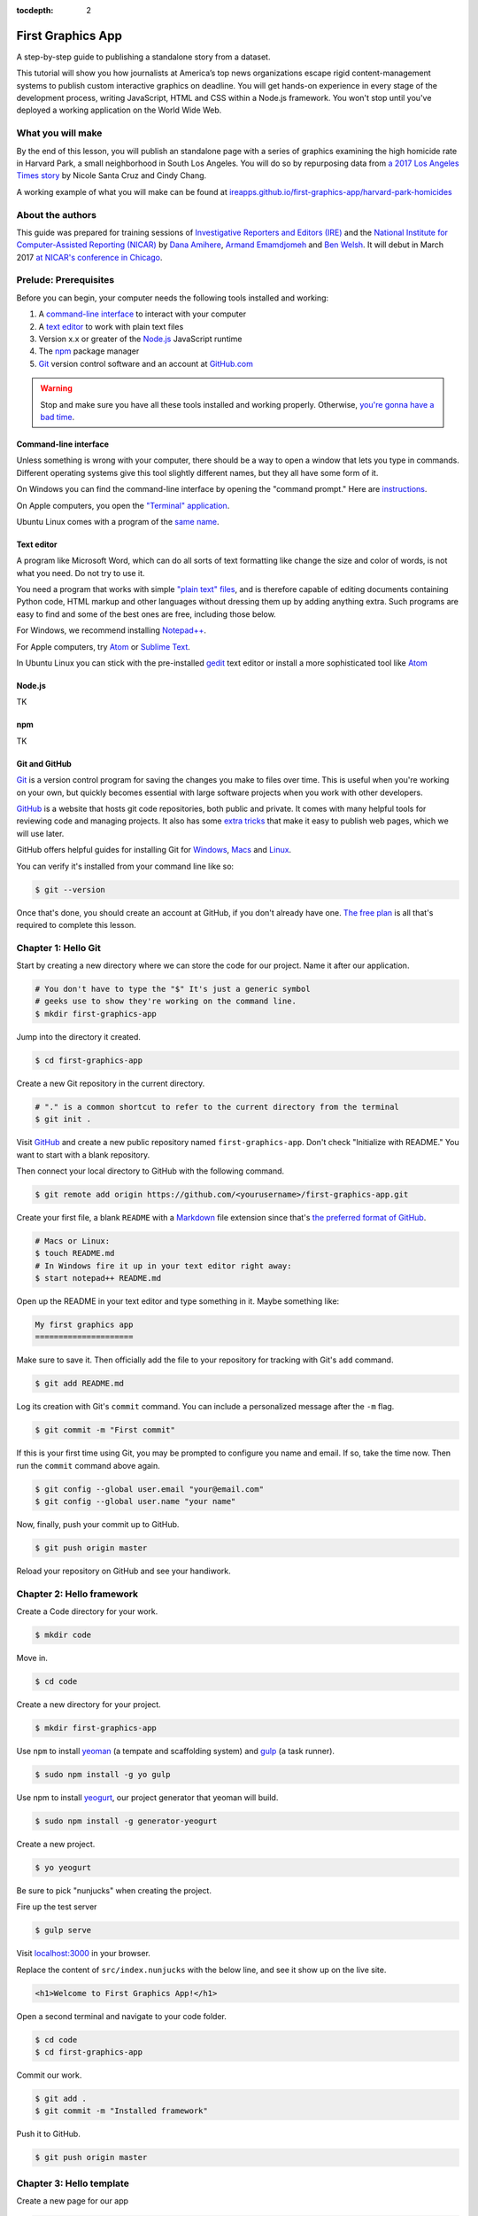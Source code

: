 :tocdepth: 2

==================
First Graphics App
==================

A step-by-step guide to publishing a standalone story from a dataset.

This tutorial will show you how journalists at America’s top news organizations escape rigid content-management systems to publish custom interactive graphics on deadline. You will get hands-on experience in every stage of the development process, writing JavaScript, HTML and CSS within a Node.js framework. You won't stop until you've deployed a working application on the World Wide Web.

******************
What you will make
******************

By the end of this lesson, you will publish an standalone page with a series of graphics examining the high homicide rate in Harvard Park, a small neighborhood in South Los Angeles. You will do so by repurposing data from `a 2017 Los Angeles Times story <http://www.latimes.com/projects/la-me-harvard-park-homicides/>`_ by Nicole Santa Cruz and Cindy Chang.

A working example of what you will make can be found at `ireapps.github.io/first-graphics-app/harvard-park-homicides <https://ireapps.github.io/first-graphics-app/harvard-park-homicides/>`_

*****************
About the authors
*****************

This guide was prepared for training sessions of `Investigative Reporters and Editors (IRE) <http://www.ire.org/>`_
and the `National Institute for Computer-Assisted Reporting (NICAR) <http://data.nicar.org/>`_
by `Dana Amihere <http://damihere.com>`_, `Armand Emamdjomeh <http://emamd.net>`_ and `Ben Welsh <http://palewi.re/who-is-ben-welsh/>`_. It will debut in March 2017 `at NICAR's conference
in Chicago <https://www.ire.org/events-and-training/event/3189/3508/>`_.

**********************
Prelude: Prerequisites
**********************

Before you can begin, your computer needs the following tools installed and working:

1. A `command-line interface <https://en.wikipedia.org/wiki/Command-line_interface>`_ to interact with your computer
2. A `text editor <https://en.wikipedia.org/wiki/Text_editor>`_ to work with plain text files
3. Version x.x or greater of the `Node.js <https://nodejs.org/en/>`_ JavaScript runtime
4. The `npm <https://www.npmjs.com>`_ package manager
5. `Git <http://git-scm.com/>`_ version control software and an account at `GitHub.com <http://www.github.com>`_

.. warning::

    Stop and make sure you have all these tools installed and working properly. Otherwise, `you're gonna have a bad time <https://www.youtube.com/watch?v=ynxPshq8ERo>`_.

.. _command-line-prereq:

Command-line interface
----------------------

Unless something is wrong with your computer, there should be a way to open a window that lets you type in commands. Different operating systems give this tool slightly different names, but they all have some form of it.

On Windows you can find the command-line interface by opening the "command prompt." Here are `instructions <https://www.bleepingcomputer.com/tutorials/windows-command-prompt-introduction/>`_.

On Apple computers, you open the `"Terminal" application <http://blog.teamtreehouse.com/introduction-to-the-mac-os-x-command-line>`_.

Ubuntu Linux comes with a program of the `same name <http://askubuntu.com/questions/38162/what-is-a-terminal-and-how-do-i-open-and-use-it>`_.

Text editor
-----------

A program like Microsoft Word, which can do all sorts of text formatting like change the size and color of words, is not what you need. Do not try to use it.

You need a program that works with simple `"plain text" files <https://en.wikipedia.org/wiki/Text_file>`_, and is therefore capable of editing documents containing Python code, HTML markup and other languages without dressing them up by adding anything extra. Such programs are easy to find and some of the best ones are free, including those below.

For Windows, we recommend installing `Notepad++ <http://notepad-plus-plus.org/>`_.

For Apple computers, try `Atom <https://atom.io>`_ or `Sublime Text <https://www.sublimetext.com/>`_.

In Ubuntu Linux you can stick with the pre-installed `gedit <https://help.ubuntu.com/community/gedit>`_ text editor or install a more sophisticated tool like `Atom <https://atom.io>`_

Node.js
-------

TK

npm
---

TK

Git and GitHub
--------------

`Git <http://git-scm.com/>`_ is a version control program for saving the changes you make to files over time. This is useful when you're working on your own, but quickly becomes essential with large software projects when you work with other developers.

`GitHub <https://github.com/>`_ is a website that hosts git code repositories, both public and private. It comes with many helpful tools for reviewing code and managing projects. It also has some `extra tricks <http://pages.github.com/>`_ that make it easy to publish web pages, which we will use later.

GitHub offers helpful guides for installing Git for `Windows <https://help.github.com/articles/set-up-git#platform-windows>`_, `Macs <https://help.github.com/articles/set-up-git#platform-mac>`_ and `Linux <https://help.github.com/articles/set-up-git#platform-linux>`_.

You can verify it's installed from your command line like so:

.. code-block:: bash

    $ git --version

Once that's done, you should create an account at GitHub, if you don't already have one. `The free plan <https://github.com/pricing>`_ is all that's required to complete this lesson.


********************
Chapter 1: Hello Git
********************

Start by creating a new directory where we can store the code for our project. Name it after our application.

.. code-block:: bash

    # You don't have to type the "$" It's just a generic symbol
    # geeks use to show they're working on the command line.
    $ mkdir first-graphics-app

Jump into the directory it created.

.. code-block:: bash

    $ cd first-graphics-app

Create a new Git repository in the current directory.

.. code-block:: bash

    # "." is a common shortcut to refer to the current directory from the terminal
    $ git init .

Visit `GitHub <http://www.github.com>`_ and create a new public repository named ``first-graphics-app``. Don't check "Initialize with README." You want to start with a blank repository.

Then connect your local directory to GitHub with the following command.

.. code-block:: bash

    $ git remote add origin https://github.com/<yourusername>/first-graphics-app.git

Create your first file, a blank ``README`` with a `Markdown <https://en.wikipedia.org/wiki/Markdown>`_ file extension since that's `the preferred format of GitHub <https://help.github.com/articles/github-flavored-markdown>`_.

.. code-block:: bash

    # Macs or Linux:
    $ touch README.md
    # In Windows fire it up in your text editor right away:
    $ start notepad++ README.md

Open up the README in your text editor and type something in it. Maybe something like:

.. code-block:: markdown

    My first graphics app
    =====================

Make sure to save it. Then officially add the file to your repository for tracking with Git's ``add`` command.

.. code-block:: bash

    $ git add README.md

Log its creation with Git's ``commit`` command. You can include a personalized message after the ``-m`` flag.

.. code-block:: bash

    $ git commit -m "First commit"

If this is your first time using Git, you may be prompted to configure you name and email. If so, take the time now. Then run the ``commit`` command above again.

.. code-block:: bash

    $ git config --global user.email "your@email.com"
    $ git config --global user.name "your name"

Now, finally, push your commit up to GitHub.

.. code-block:: bash

    $ git push origin master

Reload your repository on GitHub and see your handiwork.


**************************
Chapter 2: Hello framework
**************************

Create a Code directory for your work.

.. code-block:: bash

    $ mkdir code


Move in.

.. code-block:: bash

    $ cd code


Create a new directory for your project.

.. code-block:: bash

    $ mkdir first-graphics-app


Use ``npm`` to install `yeoman <http://yeoman.io/>`_ (a tempate and scaffolding system) and `gulp <https://gulpjs.com/>`_ (a task runner).

.. code-block:: bash

    $ sudo npm install -g yo gulp


Use npm to install `yeogurt <https://github.com/larsonjj/generator-yeogurt>`_, our project generator that yeoman will build.

.. code-block:: bash

    $ sudo npm install -g generator-yeogurt


Create a new project.

.. code-block:: bash

    $ yo yeogurt


Be sure to pick "nunjucks" when creating the project.

Fire up the test server

.. code-block:: bash

    $ gulp serve


Visit `localhost:3000 <http://localhost:3000>`_ in your browser.

Replace the content of ``src/index.nunjucks`` with the below line, and see it show up on the live site.

.. code-block:: html

    <h1>Welcome to First Graphics App!</h1>


Open a second terminal and navigate to your code folder.

.. code-block:: bash

    $ cd code
    $ cd first-graphics-app


Commit our work.

.. code-block:: bash

    $ git add .
    $ git commit -m "Installed framework"

Push it to GitHub.

.. code-block:: bash

    $ git push origin master


*************************
Chapter 3: Hello template
*************************

Create a new page for our app

.. code-block:: bash

    $ yo yeogurt:page harvard-park-homicides


Navigate to `localhost:3000/harvard-park-homicides/ <http://localhost:3000/harvard-park-homicides/>`_.

Make a change to ``harvard-park-homicides/index.nunjucks`` by editing the ``content`` block. See it show up.

.. code-block:: nunjucks

    {% block content %}
    <p>Hello World</p>
    {% endblock %}


Open up ``_layouts/base.nunjucks`` and explain how the template inheritance system works.

Make a small change to ``_layouts/base.nunjucks`` and see it come up live.

.. code-block:: nunjucks

    Above content
    {% block content %}{% endblock %}


Replace ``_layouts/base.nunjucks`` with our more polished base template.

.. code-block:: nunjucks

    {# Custom Configuration #}
    {% block config %}
      {# Setup site's base URL to match the "baseUrl" key within `package.json` #}
      {# Otherwise default to relative pathing #}
      {% set baseUrl = config.baseUrl or './' %}
    {% endblock %}

    <!doctype html>
    <html lang="en">
    <head>
        <meta charset="utf-8">
        <meta name="viewport" content="width=device-width, initial-scale=1.0">
        <title>First News App</title>
        <link rel="stylesheet" href="https://bl.ocks.org/palewire/raw/1035cd306a2f85b362b1a20ce315b8eb/base.css">
        {% block stylesheets %}{% endblock %}
    </head>
    <body>
        <nav>
            <a href="http://first-graphics-app.readthedocs.org/">
                <img src="https://bl.ocks.org/palewire/raw/1035cd306a2f85b362b1a20ce315b8eb/ire-logo.png">
            </a>
        </nav>
        <header>
            <h1>{% block headline %}{% endblock %}</h1>
            <div class="byline">
                {% block byline %}{% endblock %}
            </div>
        </header>
        {% block content %}{% endblock %}
        <script src="{{baseUrl}}scripts/main.js"></script>
        {% block scripts %}{% endblock %}
    </body>
    </html>


Fill in a headline and see it show up.

.. code-block:: nunjucks

    {% block headline %}My headline will go here{% endblock %}


Fill in a byline and see it show up.

.. code-block:: nunjucks

    {% block byline %}By me{% endblock %}


Commit our work.

.. code-block:: bash

    $ git add .
    $ git commit -m "Started editing templates"

Push it to GitHub.

.. code-block:: bash

    $ git push origin master


*********************
Chapter 4: Hello data
*********************

Add the `Harvard Park homicides data files <https://raw.githubusercontent.com/ireapps/first-graphics-app/master/src/_data/harvard_park_homicides.json>`_ to ``_data/harvard_park_homicides.json``

Return to ``src/harvard-park-homicides/index.nunjucks`` and print them out on the page.

.. code-block:: nunjucks

    {% block content %}
    {{ site.data.harvard_park_homicides }}
    {% endblock %}


Loop through them and print them all.

.. code-block:: nunjucks

    {% for obj in site.data.harvard_park_homicides %}
        {{ obj }}
    {% endfor %}


Print the last name.

.. code-block:: nunjucks

    {% for obj in site.data.harvard_park_homicides %}
        {{ obj.last_name }}<br>
    {% endfor %}


Add the first name. To have them display more nicely, you can also add a line break in between each one.

.. code-block:: nunjucks

    {% for obj in site.data.harvard_park_homicides %}
        {{ obj.first_name }} {{ obj.last_name }}<br>
    {% endfor %}


Commit our work.

.. code-block:: bash

    $ git add .
    $ git commit -m "Printed a list of names from data"

Push it to GitHub.

.. code-block:: bash

    $ git push origin master


**********************
Chapter 5: Hello table
**********************

TK

**********************
Chapter 6: Hello chart
**********************

We have data, but what does it look like? To visualize our data, we're going to use `plotly.js <https://plot.ly/javascript/>`. Plotly.js is an open source library built on the popular `D3 <https://d3js.org/>` library, which powers a lot of the news graphics made with JavaScript you'll see.

First, use npm to install plotly.js.

.. code-block:: bash

    $ npm install -s plotly.js

The ``-s`` argument saves plotly to a dependencies file. That way, if you ever need to go through the install steps for your app again, you can do so easily.

From here, we'll be working in our ``_scripts`` folder. Create a file called ``charts.js`` inside of ``src/_scripts/``.

You can include the libraries we installed (or any JavaScript file!) by using ``require()``.

.. code-block:: javascript

    var Plotly = require('plotly.js');

    // At the end of the charts.js file
    console.log("hello, this is my charts file!")

Then we use the same ``require()`` method to pull our code into ``main.js``.

.. code-block:: javascript

    var chart = require('./charts.js');

Structuring our code this way helps keep things organized, as each file controls one specific part of the page. Need to make an adjustment to your chart? Go to ``charts.js``. Want to tweak the map (which we'll do later)? Look in ``map.js``

Now if you reload your page and go to your inspector (click on the three dots in the top right of Chrome, go down to "More tools" and select "Developer tools"), you should see ``hello, this is my charts file!`` in the console.

TK PICTURE OF INSPECTOR / CONSOLE HERE

What chart should we make? The story points out that Harvard Park experienced an increase in homicides as there was a decrease across the rest of the city. Let's try to visualize that.

Our JSON values are in an external file, ``src/_data/annual_totals.json``






********************
Chapter 7: Hello map
********************

Install Leaflet with npm.

.. code-block:: base

    $ npm install leaflet

Import Leaflet's JavaScript in `_scripts/main.js`.

.. code-block:: javascript

    var L = require("leaflet");

Add a little hack we'll need to get the images to work.

.. code-block:: javascript

    L.Icon.Default.imagePath = 'https://unpkg.com/leaflet@1.3.1/dist/images/';

Import Leaflet's stylesheets in `_styles/main.scss`

.. code-block:: css

    @import 'node_modules/leaflet/dist/leaflet';

Create a starter map.

.. code-block:: nunjucks

    {% block content %}
    <div id="map"></div>
    {% endblock %}

    {% block scripts %}
    <script>
        var map = L.map('map').setView([41.890434, -87.623571], 15);
        var osm = L.tileLayer('http://{s}.tile.openstreetmap.org/{z}/{x}/{y}.png', {
    		maxZoom: 18,
            minZoom: 5,
    		attribution: 'Map data &copy; OpenStreetMap contributors',
    	});
        osm.addTo(map);
    </script>
    {% endblock %}


Go to Google Maps and find 62nd Street and Harvard Boulevard in South LA. Hold down a click until it gives you the latitude and longitude. Paste those numbers into Leaflet's setView method.

.. code-block:: javascript

    var map = L.map('map').setView([33.983265, -118.306799], 15);


Move in the zoom.

.. code-block:: javascript

    var map = L.map('map').setView([33.983265, -118.306799], 16);


Add a pin.

.. code-block:: javascript

    var marker = L.marker([33.983265, -118.306799]).addTo(map);


Add a popup.

.. code-block:: javascript

    marker.bindPopup("W. 62nd Street and Harvard Boulevard").openPopup();


Install Leaflet-minimap

.. code-block:: bash

    $ npm install leaflet-minimap

Add it to `_scripts/main.js`.

.. code-block:: javascript

    var MiniMap = require('leaflet-minimap');

Add the stylesheets.

.. code-block:: css

    @import 'node_modules/leaflet-minimap/src/Control.MiniMap';

Create a minimap in the corner

.. code-block:: javascript

    var osm2 = L.tileLayer('http://{s}.tile.openstreetmap.org/{z}/{x}/{y}.png', {
        maxZoom: 9,
        attribution: 'Map data &copy; OpenStreetMap contributors',
    });
    var mini = new L.Control.MiniMap(osm2, { toggleDisplay: true });
    mini.addTo(map);


Create a point for each of the four people who have died on that corner.

.. code-block:: nunjucks

    {% for obj in site.data.harvard_park_homicides %}
        {% if obj.death_year > 2015 %}
            L.marker([{{ obj.latitude }},  {{ obj.longitude }}])
              .addTo(map)
              s.bindPopup("{{ obj.first_name }} {{ obj.last_name }}");
        {% endif %}
    {% endfor %}


Set the map zoom to that corner, and remove our first marker.

.. code-block:: javascript

    map.setView([33.983265, -118.306799], 18);


Swap in a circle marker to match the real Homicide Report.

.. code-block:: nunjucks

    {% for obj in site.data.harvard_park_homicides %}
        {% if obj.death_year > 2015 %}
            L.circleMarker([{{ obj.latitude }},  {{ obj.longitude }}])
              .addTo(map)
              s.bindPopup("{{ obj.first_name }} {{ obj.last_name }}");
        {% endif %}
    {% endfor %}

Sprinkle some CSS in our page to make it match the colors.

.. code-block:: nunjucks

    {% block stylesheets %}
    <style>
        path {
            fill: #e64d1f;
            fill-opacity: 0.5;
            stroke-opacity: 0;
        }
    </style>
    {% endblock %}


Add a deck headline.

.. code-block:: html

    <h3>One corner. Four killings. </h3>


Write a section graf.

.. code-block:: html

    <p>The southwest corner of Harvard Park, at West 62nd Street and Harvard Boulevard, has been especially deadly. In the last year-and-a-half, four men have been killed there — while sitting in a car, trying to defuse an argument or walking home from the barber shop or the corner store.</p>


Wrap it in a section tag.

.. code-block:: html

    <section>
        <h3>One corner. Four killings. </h3>
        <p>The southwest corner of Harvard Park, at West 62nd Street and Harvard Boulevard, has been especially deadly. In the last year-and-a-half, four men have been killed there — while sitting in a car, trying to defuse an argument or walking home from the barber shop or the corner store.</p>
        <div id="map"></div>
    </section>


*************************
Chapter 8: Hello Internet
*************************

Build a static version of your site

.. code-block:: bash

    $ gulp --production


Inspect the files in the build directory.

Edit ``package.json`` to build files to docs instead.

.. code-block:: javascript

    "destination": "docs",


Build the static site again.

.. code-block:: bash

    $ gulp --production


Commit and push to GitHub.

.. code-block:: bash

    $ git add package.json
    $ git add docs
    $ git commit -am "Message here"
    $ git push origin master


Go to GitHub config and turn on GitHub Pages with the ``/docs`` on the master branch as the source. Hit save.

Visit `\<your_username\>.github.com/first-graphics-app/ <https://ireapps.github.io/first-graphics-app/>`_.

Visit `\<your_username\>.github.com/first-graphics-app/harvard-park-homicides <https://ireapps.github.io/first-graphics-app/harvard-park-homicides/>`_.
